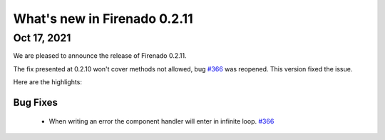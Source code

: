 What's new in Firenado 0.2.11
=============================

Oct 17, 2021
------------

We are pleased to announce the release of Firenado 0.2.11.

The fix presented at 0.2.10 won't cover methods not allowed, bug `#366 <https://github.com/candango/firenado/issues/366>`_ was
reopened. This version fixed the issue.

Here are the highlights:

Bug Fixes
~~~~~~~~~

 * When writing an error the component handler will enter in infinite loop. `#366 <https://github.com/candango/firenado/issues/366>`_
